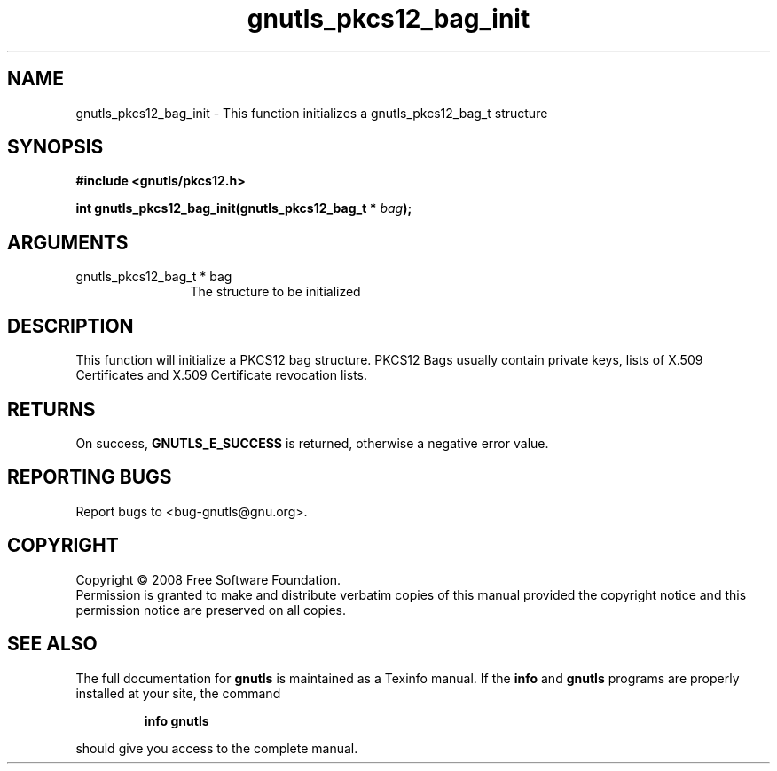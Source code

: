 .\" DO NOT MODIFY THIS FILE!  It was generated by gdoc.
.TH "gnutls_pkcs12_bag_init" 3 "2.6.4" "gnutls" "gnutls"
.SH NAME
gnutls_pkcs12_bag_init \- This function initializes a gnutls_pkcs12_bag_t  structure
.SH SYNOPSIS
.B #include <gnutls/pkcs12.h>
.sp
.BI "int gnutls_pkcs12_bag_init(gnutls_pkcs12_bag_t * " bag ");"
.SH ARGUMENTS
.IP "gnutls_pkcs12_bag_t * bag" 12
The structure to be initialized
.SH "DESCRIPTION"
This function will initialize a PKCS12 bag structure. PKCS12 Bags
usually contain private keys, lists of X.509 Certificates and X.509 Certificate
revocation lists.
.SH "RETURNS"
On success, \fBGNUTLS_E_SUCCESS\fP is returned, otherwise a
negative error value.
.SH "REPORTING BUGS"
Report bugs to <bug-gnutls@gnu.org>.
.SH COPYRIGHT
Copyright \(co 2008 Free Software Foundation.
.br
Permission is granted to make and distribute verbatim copies of this
manual provided the copyright notice and this permission notice are
preserved on all copies.
.SH "SEE ALSO"
The full documentation for
.B gnutls
is maintained as a Texinfo manual.  If the
.B info
and
.B gnutls
programs are properly installed at your site, the command
.IP
.B info gnutls
.PP
should give you access to the complete manual.
